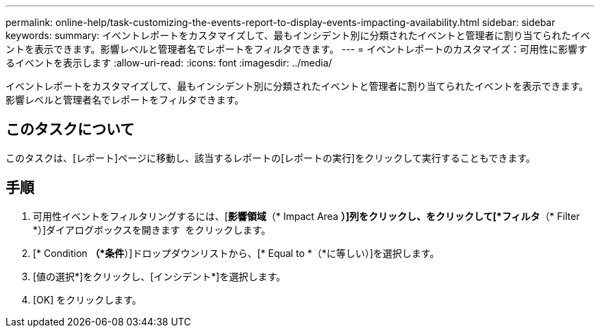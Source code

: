---
permalink: online-help/task-customizing-the-events-report-to-display-events-impacting-availability.html 
sidebar: sidebar 
keywords:  
summary: イベントレポートをカスタマイズして、最もインシデント別に分類されたイベントと管理者に割り当てられたイベントを表示できます。影響レベルと管理者名でレポートをフィルタできます。 
---
= イベントレポートのカスタマイズ：可用性に影響するイベントを表示します
:allow-uri-read: 
:icons: font
:imagesdir: ../media/


[role="lead"]
イベントレポートをカスタマイズして、最もインシデント別に分類されたイベントと管理者に割り当てられたイベントを表示できます。影響レベルと管理者名でレポートをフィルタできます。



== このタスクについて

このタスクは、[レポート]ページに移動し、該当するレポートの[レポートの実行]をクリックして実行することもできます。



== 手順

. 可用性イベントをフィルタリングするには、[*影響領域*（* Impact Area *）]列をクリックし、をクリックして[*フィルタ*（* Filter *）]ダイアログボックスを開きます image:../media/click-to-filter.gif[""] をクリックします。
. [* Condition *（*条件*）]ドロップダウンリストから、[* Equal to *（*に等しい）]を選択します。
. [値の選択*]をクリックし、[インシデント*]を選択します。
. [OK] をクリックします。

